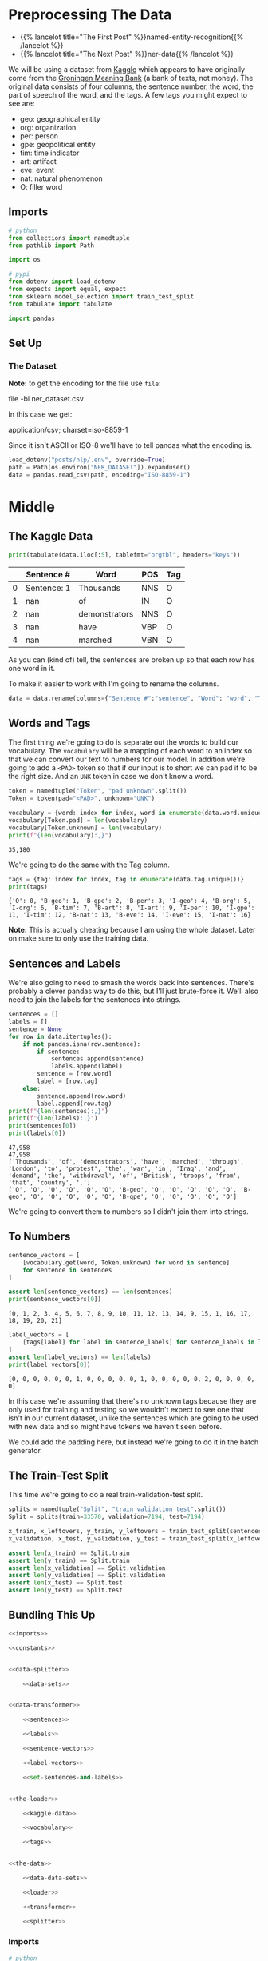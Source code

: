 #+BEGIN_COMMENT
.. title: NER: Pre-Processing the Data
.. slug: ner-pre-processing-the-data
.. date: 2021-01-13 16:43:13 UTC-08:00
.. tags: lstm,rnn,nlp,ner
.. category: NLP
.. link: 
.. description: Pre-processing the kaggle dataset.
.. type: text

#+END_COMMENT
#+OPTIONS: ^:{}
#+TOC: headlines 3
#+PROPERTY: header-args :session ~/.local/share/jupyter/runtime/kernel-1f744d39-5ec7-43c3-aed3-2bff2bd4b574-ssh.json
#+BEGIN_SRC python :results none :exports none
%load_ext autoreload
%autoreload 2
#+END_SRC
* Preprocessing The Data
  - {{% lancelot title="The First Post" %}}named-entity-recognition{{% /lancelot %}}
  - {{% lancelot title="The Next Post" %}}ner-data{{% /lancelot %}}

 We will be using a dataset from [[https://www.kaggle.com/abhinavwalia95/entity-annotated-corpus][Kaggle]] which appears to have originally come from the [[https://gmb.let.rug.nl/][Groningen Meaning Bank]] (a bank of texts, not money). The original data consists of four columns, the sentence number, the word, the part of speech of the word, and the tags.  A few tags you might expect to see are: 

 - geo: geographical entity
 - org: organization
 - per: person 
 - gpe: geopolitical entity
 - tim: time indicator
 - art: artifact
 - eve: event
 - nat: natural phenomenon
 - O: filler word
** Imports
#+begin_src python :results none
# python
from collections import namedtuple
from pathlib import Path

import os

# pypi
from dotenv import load_dotenv
from expects import equal, expect
from sklearn.model_selection import train_test_split
from tabulate import tabulate

import pandas
#+end_src

** Set Up
*** The Dataset
    **Note:** to get the encoding for the file use =file=:
    
#+begin_example bash
file -bi ner_dataset.csv
#+end_example

In this case we get:

#+begin_example bash
application/csv; charset=iso-8859-1
#+end_example

Since it isn't ASCII or ISO-8 we'll have to tell pandas what the encoding is.

#+begin_src python :results none
load_dotenv("posts/nlp/.env", override=True)
path = Path(os.environ["NER_DATASET"]).expanduser()
data = pandas.read_csv(path, encoding="ISO-8859-1")
#+end_src
* Middle
** The Kaggle Data
#+begin_src python :results output :exports both
print(tabulate(data.iloc[:5], tablefmt="orgtbl", headers="keys"))
#+end_src   

#+RESULTS:
|    | Sentence #   | Word          | POS   | Tag   |
|----+--------------+---------------+-------+-------|
|  0 | Sentence: 1  | Thousands     | NNS   | O     |
|  1 | nan          | of            | IN    | O     |
|  2 | nan          | demonstrators | NNS   | O     |
|  3 | nan          | have          | VBP   | O     |
|  4 | nan          | marched       | VBN   | O     |

As you can (kind of) tell, the sentences are broken up so that each row has one word in it.

To make it easier to work with I'm going to rename the columns.

#+begin_src python :results none
data = data.rename(columns={"Sentence #":"sentence", "Word": "word", "Tag": "tag"})
#+end_src

** Words and Tags
   The first thing we're going to do is separate out the words to build our vocabulary. The =vocabulary= will be a mapping of each word to an index so that we can convert our text to numbers for our model. In addition we're going to add a =<PAD>= token so that if our input is to short we can pad it to be the right size. And an =UNK= token in case we don't know a word.

#+begin_src python :results none
token = namedtuple("Token", "pad unknown".split())
Token = token(pad="<PAD>", unknown="UNK")
#+end_src   

#+begin_src python :results output :exports both
vocabulary = {word: index for index, word in enumerate(data.word.unique())}
vocabulary[Token.pad] = len(vocabulary)
vocabulary[Token.unknown] = len(vocabulary)
print(f"{len(vocabulary):,}")
#+end_src

#+RESULTS:
: 35,180

We're going to do the same with the Tag column.

#+begin_src python :results output :exports both
tags = {tag: index for index, tag in enumerate(data.tag.unique())}
print(tags)
#+end_src

#+RESULTS:
: {'O': 0, 'B-geo': 1, 'B-gpe': 2, 'B-per': 3, 'I-geo': 4, 'B-org': 5, 'I-org': 6, 'B-tim': 7, 'B-art': 8, 'I-art': 9, 'I-per': 10, 'I-gpe': 11, 'I-tim': 12, 'B-nat': 13, 'B-eve': 14, 'I-eve': 15, 'I-nat': 16}

**Note:** This is actually cheating because I am using the whole dataset. Later on make sure to only use the training data.

** Sentences and Labels
   We're also going to need to smash the words back into sentences. There's probably a clever pandas way to do this, but I'll just brute-force it. We'll also need to join the labels for the sentences into strings.


#+begin_src python :results output :exports both
sentences = []
labels = []
sentence = None
for row in data.itertuples():
    if not pandas.isna(row.sentence):
        if sentence:
            sentences.append(sentence)
            labels.append(label)
        sentence = [row.word]
        label = [row.tag]
    else:
        sentence.append(row.word)
        label.append(row.tag)
print(f"{len(sentences):,}")
print(f"{len(labels):,}")
print(sentences[0])
print(labels[0])
#+end_src   

#+RESULTS:
: 47,958
: 47,958
: ['Thousands', 'of', 'demonstrators', 'have', 'marched', 'through', 'London', 'to', 'protest', 'the', 'war', 'in', 'Iraq', 'and', 'demand', 'the', 'withdrawal', 'of', 'British', 'troops', 'from', 'that', 'country', '.']
: ['O', 'O', 'O', 'O', 'O', 'O', 'B-geo', 'O', 'O', 'O', 'O', 'O', 'B-geo', 'O', 'O', 'O', 'O', 'O', 'B-gpe', 'O', 'O', 'O', 'O', 'O']

We're going to convert them to numbers so I didn't join them into strings.

** To Numbers

#+begin_src python :results output :exports both
sentence_vectors = [
    [vocabulary.get(word, Token.unknown) for word in sentence]
    for sentence in sentences
]

assert len(sentence_vectors) == len(sentences)
print(sentence_vectors[0])
#+end_src

#+RESULTS:
: [0, 1, 2, 3, 4, 5, 6, 7, 8, 9, 10, 11, 12, 13, 14, 9, 15, 1, 16, 17, 18, 19, 20, 21]


#+begin_src python :results output :exports both
label_vectors = [
    [tags[label] for label in sentence_labels] for sentence_labels in labels
]
assert len(label_vectors) == len(labels)
print(label_vectors[0])
#+end_src

#+RESULTS:
: [0, 0, 0, 0, 0, 0, 1, 0, 0, 0, 0, 0, 1, 0, 0, 0, 0, 0, 2, 0, 0, 0, 0, 0]

In this case we're assuming that there's no unknown tags because they are only used for training and testing so we wouldn't expect to see one that isn't in our current dataset, unlike the sentences which are going to be used with new data and so might have tokens we haven't seen before.

We could add the padding here, but instead we're going to do it in the batch generator.

** The Train-Test Split
   This time we're going to do a real train-validation-test split. 
#+begin_src python :results none
splits = namedtuple("Split", "train validation test".split())
Split = splits(train=33570, validation=7194, test=7194)

x_train, x_leftovers, y_train, y_leftovers = train_test_split(sentences, labels, train_size=Split.train)
x_validation, x_test, y_validation, y_test = train_test_split(x_leftovers, y_leftovers, test_size=Split.test)

assert len(x_train) == Split.train
assert len(y_train) == Split.train
assert len(x_validation) == Split.validation
assert len(y_validation) == Split.validation
assert len(x_test) == Split.test
assert len(y_test) == Split.test
#+end_src

** Bundling This Up
#+begin_src python :tangle ../../neurotic/nlp/named_entity_recognition/data_processor.py
<<imports>>

<<constants>>


<<data-splitter>>

    <<data-sets>>


<<data-transformer>>

    <<sentences>>

    <<labels>>

    <<sentence-vectors>>

    <<label-vectors>>

    <<set-sentences-and-labels>>


<<the-loader>>

    <<kaggle-data>>

    <<vocabulary>>

    <<tags>>


<<the-data>>

    <<data-data-sets>>

    <<loader>>

    <<transformer>>

    <<splitter>>
#+end_src
*** Imports
#+begin_src python :noweb-ref imports
# python
from collections import namedtuple
from pathlib import Path

import os

# pypi
from dotenv import load_dotenv
from sklearn.model_selection import train_test_split

import attr
import pandas
#+end_src    
*** Some Constants

#+begin_src python :noweb-ref constants
Read = namedtuple("Read", "dotenv key encoding".split())
READ = Read(dotenv="posts/nlp/.env", key="NER_DATASET",
            encoding="ISO-8859-1")

COLUMNS={"Sentence #":"sentence",
         "Word": "word",
         "Tag": "tag"}

Token = namedtuple("Token", "pad unknown".split())
TOKEN = Token(pad="<PAD>", unknown="UNK")

Splits = namedtuple("Split", "train validation test".split())
SPLIT = Splits(train=33570, validation=7194, test=7194)

DataSets = namedtuple("DataSets", [
    "x_train",
    "y_train",
    "x_validate",
    "y_validate",
    "x_test",
    "y_test"
])
#+end_src
*** The Data Processor
    Each of the three sets needs to be vectorized since I'm not saving the sentences beforehand. So this class handles that.
#+begin_src python :noweb-ref data-transformer
@attr.s(auto_attribs=True)
class DataTransformer:
    """Converts a dataset to vectors

    Since this might process the validation and test sets
    pass in the vocabulary and tags explicitly

    Args:
     data: the data to convert
     vocabulary: map from word to index
     tags: map from tag to index
    """
    data: pandas.DataFrame
    vocabulary: dict
    tags: dict
    _sentences: list=None
    _labels: list=None
    _sentence_vectors: list=None
    _label_vectors: list=None
#+end_src
**** Sentences
#+begin_src python :noweb-ref sentences
@property
def sentences(self) -> list:
    """List of sentences from the data"""
    if self._sentences is None:
        self.set_sentences_and_labels()
    return self._sentences
#+end_src
**** Labels
#+begin_src python :noweb-ref labels
@property
def labels(self) -> list:
    """List of labels from the data"""
    if self._labels is None:
        self.set_sentences_and_labels()
    return self._labels
#+end_src
**** Sentence Vectors
#+begin_src python :noweb-ref sentence-vectors
@property
def sentence_vectors(self) -> list:
    """Sentences converted to Integers"""
    if self._sentence_vectors is None:
        self._sentence_vectors = [
            [self.vocabulary.get(word, TOKEN.unknown)
             for word in sentence]
            for sentence in self.sentences
        ]
        assert len(self._sentence_vectors) == len(self.sentences)
    return self._sentence_vectors
#+end_src
**** Label Vectors
#+begin_src python :noweb-ref label-vectors
@property
def label_vectors(self) -> list:
    """Labels converted to integer-lists"""
    if self._label_vectors is None:
        self._label_vectors = [
            [self.tags.get(label, TOKEN.unknown)
             for label in sentence_labels]
            for sentence_labels in self.labels
        ]
        assert len(self._label_vectors) == len(self.labels)
    return self._label_vectors
#+end_src         
**** Sentences and Labels maker
#+begin_src python :noweb-ref set-sentences-and-labels
def set_sentences_and_labels(self) -> None:
    """Converts the data to lists
    of sentence token lists and also sets the labels
    """
    self._sentences = []
    self._labels = []
    sentence = None
    for row in self.data.itertuples():
        if not pandas.isna(row.sentence):
            if sentence:
                self._sentences.append(sentence)
                self._labels.append(labels)
            sentence = [row.word]
            labels = [row.tag]
        else:
            sentence.append(row.word)
            labels.append(row.tag)
    return
#+end_src
*** The Splitter
#+begin_src python :noweb-ref data-splitter
@attr.s(auto_attribs=True)
class DataSplitter:
    """Splits up the training, testing, etc.

    Args:
     split: constants with the train, test counts
     sentences: input data to split
     labels: y-data to split
     random_state: seed for the splitting
    """
    split: namedtuple
    sentences: list
    labels: list    
    random_state: int=None
    _data_sets: namedtuple=None
#+end_src
**** Data Sets
#+begin_src python :noweb-ref data-sets
@property
def data_sets(self) -> namedtuple:
    """The Split data sets"""
    if self._data_sets is None:
        x_train, x_leftovers, y_train, y_leftovers = train_test_split(
            self.sentences, self.labels,
            train_size=self.split.train,
            random_state=self.random_state)
        x_validate, x_test, y_validate, y_test = train_test_split(
            x_leftovers,
            y_leftovers,
            test_size=self.split.test,
            random_state=self.random_state)
        self._data_sets = DataSets(x_train=x_train,
                                   y_train=y_train,
                                   x_validate=x_validate,
                                   y_validate=y_validate,
                                   x_test=x_test,
                                   y_test=y_test,
                                   )
        assert len(x_train) + len(x_validate) + len(x_test) == len(self.sentences)
    return self._data_sets
#+end_src         
*** The Loader
#+begin_src python :noweb-ref the-loader
@attr.s(auto_attribs=True)
class DataLoader:
    """Loads and converts the kaggle data

    Args:
      read: the stuff to download the data
    """
    read: namedtuple=READ    
    _data: pandas.DataFrame=None
    _vocabulary: dict=None
    _tags: dict=None
#+end_src
**** The Kaggle Data
#+begin_src python :noweb-ref kaggle-data
@property
def data(self) -> pandas.DataFrame:
    """The original kaggle dataset"""
    if self._data is None:
        load_dotenv(self.read.dotenv)
        path = Path(os.environ[self.read.key]).expanduser()
        self._data = pandas.read_csv(path, encoding=self.read.encoding)
        self._data = self._data.rename(columns=COLUMNS)
    return self._data
#+end_src         
**** The Vocabulary
#+begin_src python :noweb-ref vocabulary
@property
def vocabulary(self) -> dict:
    """map of word to index

    Note:
      This is creating a transformation of the entire data-set
    so it comes before the train-test-split so it uses the whole
    dataset, not just training
    """
    if self._vocabulary is None:
        self._vocabulary = {
            word: index
            for index, word in enumerate(self.data.word.unique())}
        self._vocabulary[TOKEN.pad] = len(self._vocabulary)
        self._vocabulary[TOKEN.unknown] = len(self._vocabulary)
    return self._vocabulary
#+end_src
**** The Tags
#+begin_src python :noweb-ref tags
@property
def tags(self) -> dict:
    """map of tag to index"""
    if self._tags is None:
        self._tags = {tag: index for index, tag in enumerate(
            self.data.tag.unique())}
        self._tags[TOKEN.unknown] = len(self._tags)
    return self._tags
#+end_src
*** The Processor
#+begin_src python :noweb-ref the-data
@attr.s(auto_attribs=True)
class TheData:
    """Data pre-processor
    
    Args:
     read_constants: stuff to help load the dataset
     split_constants: stuff to help split the dataset
     random_state: seed for the splitting
    """
    read_constants: namedtuple=READ
    split_constants: namedtuple=SPLIT
    random_state: int=33
    _data_sets: namedtuple=None
    _loader: DataLoader=None
    _transformer: DataTransformer=None
    _splitter: DataSplitter=None
#+end_src
**** The Data Sets
#+begin_src python :noweb-ref data-data-sets
@property
def data_sets(self) -> namedtuple:
    """The split up data sets"""
    if self._data_sets is None:
        self._data_sets = self.splitter.data_sets
    return self._data_sets
#+end_src
**** The Loader
#+begin_src python :noweb-ref loader
@property
def loader(self) -> DataLoader:
    """The loader of the data"""
    if self._loader is None:
        self._loader = DataLoader(
            read=self.read_constants,            
        )
    return self._loader
#+end_src
**** The Transformer
#+begin_src python :noweb-ref transformer
@property
def transformer(self) -> DataTransformer:
    """The sentence and label builder"""
    if self._transformer is None:
        self._transformer = DataTransformer(
            data=self.loader.data,
            vocabulary=self.loader.vocabulary,
            tags=self.loader.tags,
        )
    return self._transformer
#+end_src
**** The Splitter
#+begin_src python :noweb-ref splitter
@property
def splitter(self) -> DataSplitter:
    """The splitter upper for the data"""
    if self._splitter is None:
        self._splitter = DataSplitter(
            split=self.split_constants,
            sentences = self.transformer.sentence_vectors,
            labels = self.transformer.label_vectors,
            random_state=self.random_state
        )
    return self._splitter
#+end_src     
*** Testing It Out
#+begin_src python :results none
from neurotic.nlp.named_entity_recognition import TheData

the_data = TheData()

expect(len(the_data.data_sets.x_train)).to(equal(Split.train))
expect(len(the_data.data_sets.x_validate)).to(equal(Split.validation))
expect(len(the_data.data_sets.x_test)).to(equal(Split.test))
#+end_src    
